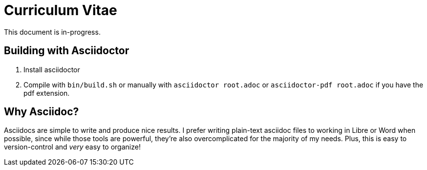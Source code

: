 = Curriculum Vitae

This document is in-progress.

== Building with Asciidoctor

1. Install asciidoctor
2. Compile with `bin/build.sh` or manually with `asciidoctor root.adoc` or `asciidoctor-pdf root.adoc` if you have the pdf extension.

== Why Asciidoc?

Asciidocs are simple to write and produce nice results. I prefer writing plain-text asciidoc files to working in Libre or Word when possible, since while those tools are powerful, they're also overcomplicated for the majority of my needs. Plus, this is easy to version-control and _very_ easy to organize!
